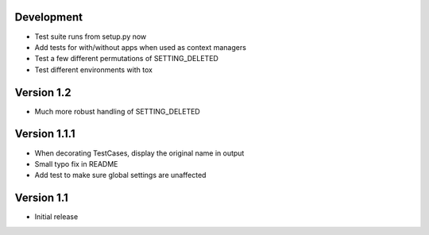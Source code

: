 Development
-----------
* Test suite runs from setup.py now
* Add tests for with/without apps when used as context managers
* Test a few different permutations of SETTING_DELETED
* Test different environments with tox

Version 1.2
-----------
* Much more robust handling of SETTING_DELETED

Version 1.1.1
-------------
* When decorating TestCases, display the original name in output
* Small typo fix in README
* Add test to make sure global settings are unaffected

Version 1.1
-----------
* Initial release
